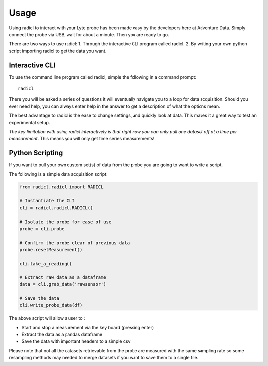 =====
Usage
=====
Using radicl to interact with your Lyte probe has been made easy by the
developers here at Adventure Data. Simply connect the probe via USB, wait for
about a minute. Then you are ready to go.

There are two ways to use radicl:
1. Through the interactive CLI program called radicl.
2. By writing your own python script importing radicl to get the data you want.

Interactive CLI
---------------
To use the command line program called radicl, simple the following in a command prompt::

  radicl

There you will be asked a series of questions it will eventually navigate you
to a loop for data acquisition. Should you ever need help, you can always enter
help in the answer to get a description of what the options mean.

The best advantage to radicl is the ease to change settings, and quickly look
at data. This makes it a great way to test an experimental setup.

*The key limitation with using radicl interactively is that right now you can
only pull one dataset off at a time per measurement*. This means you will only
get time series measurements!

Python Scripting
----------------

If you want to pull your own custom set(s) of data from the probe you are
going to want to write a script.

The following is a simple data acquisition script:

.. code-block:: python

    from radicl.radicl import RADICL

    # Instantiate the CLI
    cli = radicl.radicl.RADICL()

    # Isolate the probe for ease of use
    probe = cli.probe

    # Confirm the probe clear of previous data
    probe.resetMeasurement()

    cli.take_a_reading()

    # Extract raw data as a dataframe
    data = cli.grab_data('rawsensor')

    # Save the data
    cli.write_probe_data(df)

The above script will allow a user to :

* Start and stop a measurement via the key board (pressing enter)
* Extract the data as a pandas dataframe
* Save the data with important headers to a simple csv

Please note that not all the datasets retrievable from the probe are measured
with the same sampling rate so some resampling methods may needed to merge
datasets if you want to save them to a single file.
